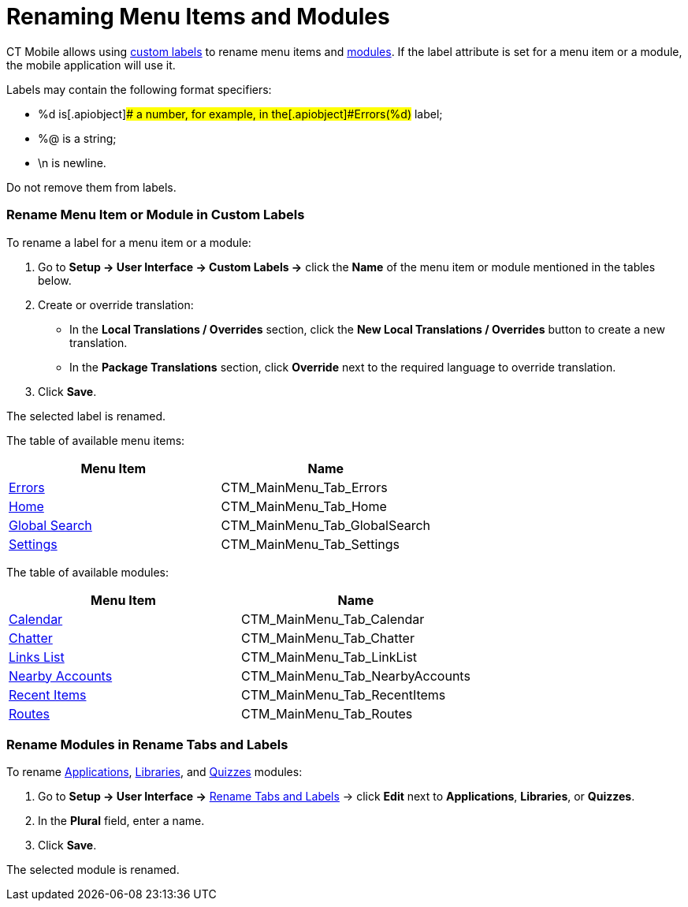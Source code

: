 = Renaming Menu Items and Modules

CT Mobile allows using
https://help.salesforce.com/articleView?id=cl_about.htm&type=5[custom
labels] to rename menu items and
xref:mobile-application-modules[modules]. If the
[.apiobject]#label# attribute is set for a menu item or a
module, the mobile application will use it.

Labels may contain the following format specifiers:

* [.apiobject]#%d# is[.apiobject]## a number, for
example, in the[.apiobject]#Errors(%d)# label;
* [.apiobject]#%@# is a string;
* [.apiobject]#\n# is newline.

Do not remove them from labels.

[[h2__455187194]]
=== Rename Menu Item or Module in Custom Labels

To rename a label for a menu item or a module:

. Go to *Setup → User Interface → Custom Labels →* click the *Name* of
the menu item or module mentioned in the tables below.
. Create or override translation:
* In the *Local Translations / Overrides* section, click the *New Local
Translations / Overrides* button to create a new translation.
* In the *Package Translations* section, click *Override* next to the
required language to override translation.
. Click *Save*.

The selected label is renamed.



The table of available menu items:

[cols=",",]
|===
|*Menu Item* |*Name*

|xref:errors-screen[Errors]
|[.apiobject]#CTM_MainMenu_Tab_Errors#

|xref:home-screen[Home]
|[.apiobject]#CTM_MainMenu_Tab_Home#

|xref:search[Global Search]
|[.apiobject]#CTM_MainMenu_Tab_GlobalSearch#

|xref:application-settings[Settings]
|[.apiobject]#CTM_MainMenu_Tab_Settings#
|===



The table of available modules:

[cols=",",]
|===
|*Menu Item* |*Name*

|xref:calendar[Calendar]
|[.apiobject]#CTM_MainMenu_Tab_Calendar#

|xref:chatter[Chatter]
|[.apiobject]#CTM_MainMenu_Tab_Chatter#

|xref:links-list[Links List]
|[.apiobject]#CTM_MainMenu_Tab_LinkList#

|xref:nearby-accounts[Nearby Accounts]
|[.apiobject]#CTM_MainMenu_Tab_NearbyAccounts#

|xref:recent-items[Recent Items]
|[.apiobject]#CTM_MainMenu_Tab_RecentItems#

|xref:routes[Routes]
|[.apiobject]#CTM_MainMenu_Tab_Routes#
|===

[[h2_1059364362]]
=== Rename Modules in Rename Tabs and Labels

To rename xref:applications[Applications],
xref:libraries[Libraries], and xref:quizzes[Quizzes] modules:

. Go to *Setup → User Interface →*
https://help.salesforce.com/articleView?id=customize_rename.htm&type=5[Rename
Tabs and Labels] → click *Edit* next to *Applications*, *Libraries*, or
*Quizzes*.
. In the *Plural* field, enter a name.
. Click *Save*.

The selected module is renamed.
